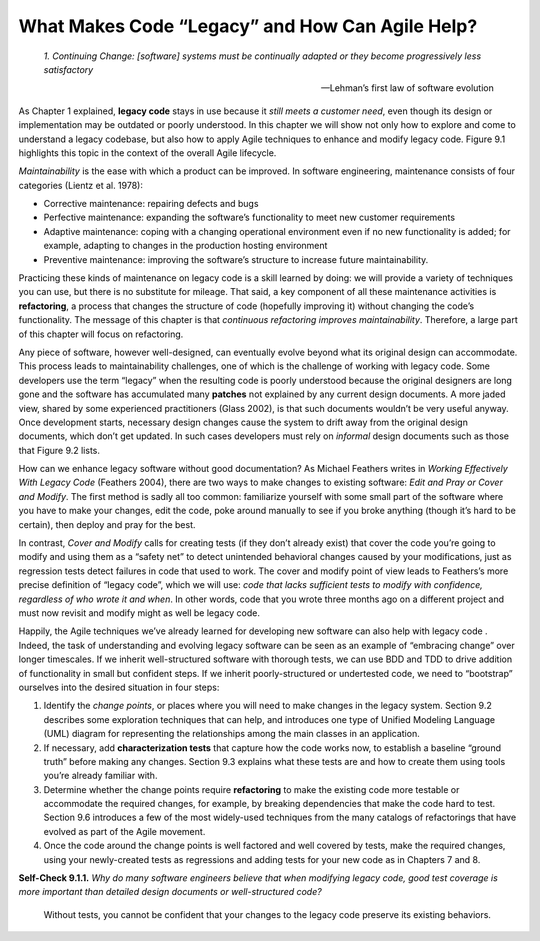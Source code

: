 What Makes Code “Legacy” and How Can Agile Help? 
=================================================

    *1. Continuing Change: [software] systems must be continually adapted or they become 
    progressively less satisfactory*

    —Lehman’s first law of software evolution

As Chapter 1 explained, **legacy code** stays in use because it *still meets a customer need*, 
even though its design or implementation may be outdated or poorly understood. In this 
chapter we will show not only how to explore and come to understand a legacy codebase, 
but also how to apply Agile techniques to enhance and modify legacy code. Figure 9.1 highlights 
this topic in the context of the overall Agile lifecycle.

*Maintainability* is the ease with which a product can be improved. In software engineering, 
maintenance consists of four categories (Lientz et al. 1978):

• Corrective maintenance: repairing defects and bugs
• Perfective maintenance: expanding the software’s functionality to meet new customer requirements
• Adaptive maintenance: coping with a changing operational environment even if no new functionality is added; for example, adapting to changes in the production hosting environment
• Preventive maintenance: improving the software’s structure to increase future maintainability.

Practicing these kinds of maintenance on legacy code is a skill learned by doing: we will 
provide a variety of techniques you can use, but there is no substitute for mileage. That 
said, a key component of all these maintenance activities is **refactoring**, a process that changes
the structure of code (hopefully improving it) without changing the code’s functionality. The 
message of this chapter is that *continuous refactoring improves maintainability*. Therefore, a 
large part of this chapter will focus on refactoring.

Any piece of software, however well-designed, can eventually evolve beyond what its original 
design can accommodate. This process leads to maintainability challenges, one of which is the 
challenge of working with legacy code. Some developers use the term “legacy” when the resulting 
code is poorly understood because the original designers are long gone and the software has 
accumulated many **patches** not explained by any current design documents. A more jaded view, 
shared by some experienced practitioners (Glass 2002), is that such documents wouldn’t be very 
useful anyway. Once development starts, necessary design changes cause the system to drift away 
from the original design documents, which don’t get updated. In such cases developers must rely 
on *informal* design documents such as those that Figure 9.2 lists.

How can we enhance legacy software without good documentation? As Michael Feathers writes in 
*Working Effectively With Legacy Code* (Feathers 2004), there are two ways to make
changes to existing software: *Edit and Pray or Cover and Modify*. The first method is sadly 
all too common: familiarize yourself with some small part of the software where you have to 
make your changes, edit the code, poke around manually to see if you broke anything (though 
it’s hard to be certain), then deploy and pray for the best.

In contrast, *Cover and Modify* calls for creating tests (if they don’t already exist) that cover 
the code you’re going to modify and using them as a “safety net” to detect unintended behavioral 
changes caused by your modifications, just as regression tests detect failures in code that 
used to work. The cover and modify point of view leads to Feathers’s more precise definition 
of “legacy code”, which we will use: *code that lacks sufficient tests to modify with confidence, 
regardless of who wrote it and when*. In other words, code that you wrote three months ago on a 
different project and must now revisit and modify might as well be legacy code.

Happily, the Agile techniques we’ve already learned for developing new software can also help 
with legacy code . Indeed, the task of understanding and evolving legacy software can be seen 
as an example of “embracing change” over longer timescales. If we inherit well-structured 
software with thorough tests, we can use BDD and TDD to drive addition of functionality in 
small but confident steps. If we inherit poorly-structured or undertested code, we need to 
“bootstrap” ourselves into the desired situation in four steps:

1. Identify the *change points*, or places where you will need to make changes in the legacy system. Section 9.2 describes some exploration techniques that can help, and introduces one type of Unified Modeling Language (UML) diagram for representing the relationships among the main classes in an application.
2. If necessary, add **characterization tests** that capture how the code works now, to establish a baseline “ground truth” before making any changes. Section 9.3 explains what these tests are and how to create them using tools you’re already familiar with.
3. Determine whether the change points require **refactoring** to make the existing code more testable or accommodate the required changes, for example, by breaking dependencies that make the code hard to test. Section 9.6 introduces a few of the most widely-used techniques from the many catalogs of refactorings that have evolved as part of the Agile movement.
4. Once the code around the change points is well factored and well covered by tests, make the required changes, using your newly-created tests as regressions and adding tests for your new code as in Chapters 7 and 8.

**Self-Check 9.1.1.** *Why do many software engineers believe that when modifying legacy code, 
good test coverage is more important than detailed design documents or well-structured code?*

    Without tests, you cannot be confident that your changes to the legacy code preserve its 
    existing behaviors.

